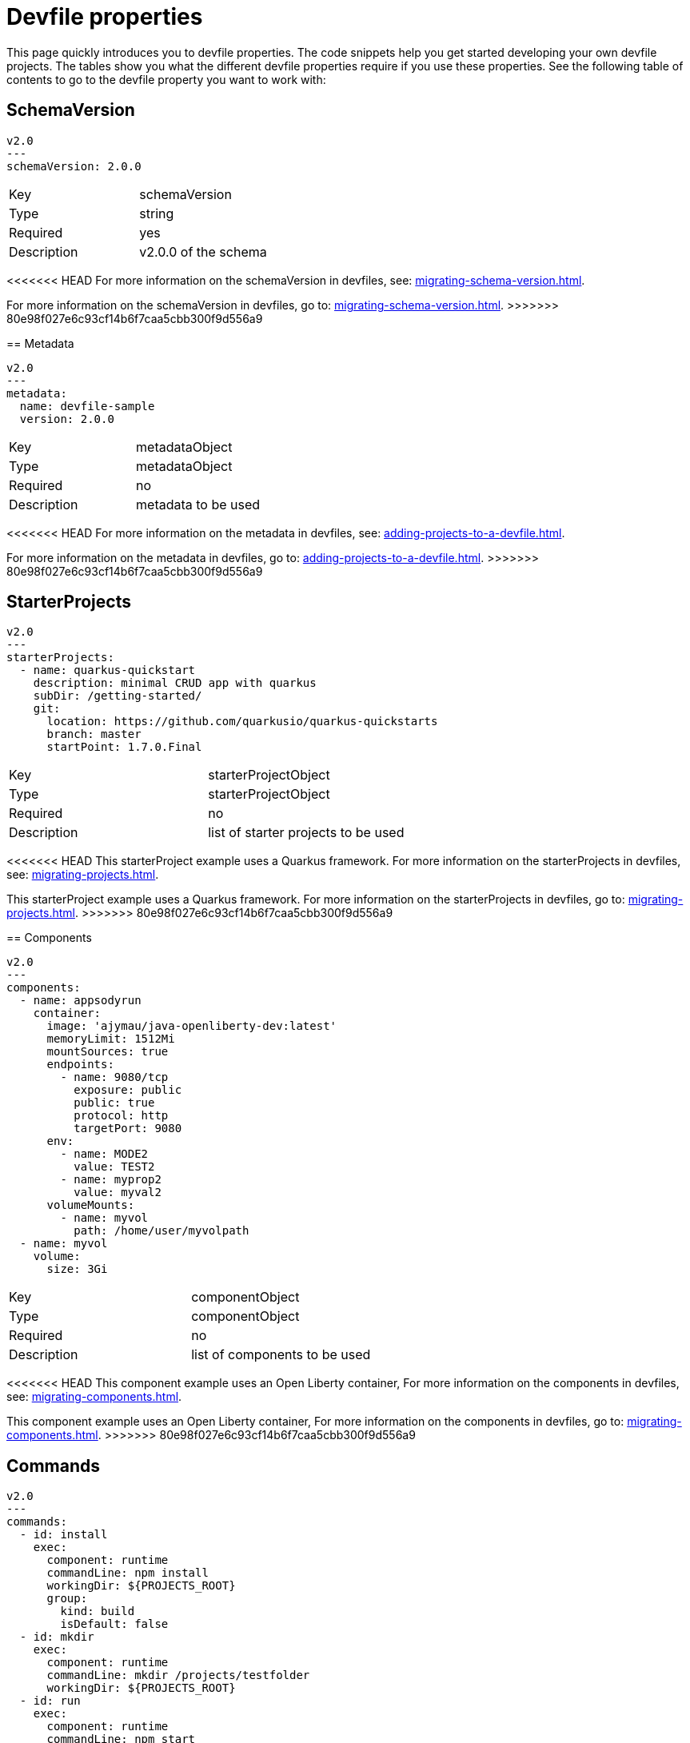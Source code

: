 [id="proc_devfile-properties_{context}"]
= Devfile properties

[role="_abstract"]
This page quickly introduces you to devfile properties. The code snippets help you get started developing your own devfile projects. The tables show you what the different devfile properties require if you use these properties. See the following table of contents to go to the devfile property you want to work with:

== SchemaVersion

[source,yaml]
----
v2.0
---
schemaVersion: 2.0.0
----

[cols="1,1"]
|===
|Key
|schemaVersion

|Type
|string

|Required
|yes

|Description
|v2.0.0 of the schema
|===

<<<<<<< HEAD
For more information on the schemaVersion in devfiles, see: xref:migrating-schema-version.adoc[].
=======
For more information on the schemaVersion in devfiles, go to: xref:migrating-schema-version.adoc[].
>>>>>>> 80e98f027e6c93cf14b6f7caa5cbb300f9d556a9

== Metadata

[source,yaml]
----
v2.0
---
metadata:
  name: devfile-sample
  version: 2.0.0
----

[cols="1,1"]
|===
|Key
|metadataObject

|Type
|metadataObject

|Required
|no

|Description
|metadata to be used
|===

<<<<<<< HEAD
For more information on the metadata in devfiles, see: xref:adding-projects-to-a-devfile.adoc[].
=======
For more information on the metadata in devfiles, go to: xref:adding-projects-to-a-devfile.adoc[].
>>>>>>> 80e98f027e6c93cf14b6f7caa5cbb300f9d556a9

== StarterProjects

[source,yaml]
----
v2.0
---
starterProjects:
  - name: quarkus-quickstart
    description: minimal CRUD app with quarkus
    subDir: /getting-started/
    git:
      location: https://github.com/quarkusio/quarkus-quickstarts
      branch: master
      startPoint: 1.7.0.Final
----

[cols="1,1"]
|===
|Key
|starterProjectObject

|Type
|starterProjectObject

|Required
|no

|Description
|list of starter projects to be used
|===

<<<<<<< HEAD
This starterProject example uses a Quarkus framework. For more information on the starterProjects in devfiles, see: xref:migrating-projects.adoc[].
=======
This starterProject example uses a Quarkus framework. For more information on the starterProjects in devfiles, go to: xref:migrating-projects.adoc[].
>>>>>>> 80e98f027e6c93cf14b6f7caa5cbb300f9d556a9

== Components

[source,yaml]
----
v2.0
---
components:
  - name: appsodyrun
    container:
      image: 'ajymau/java-openliberty-dev:latest'
      memoryLimit: 1512Mi
      mountSources: true
      endpoints:
        - name: 9080/tcp
          exposure: public
          public: true
          protocol: http
          targetPort: 9080
      env:
        - name: MODE2
          value: TEST2
        - name: myprop2
          value: myval2
      volumeMounts:
        - name: myvol
          path: /home/user/myvolpath
  - name: myvol
    volume:
      size: 3Gi
----

[cols="1,1"]
|===
|Key
|componentObject

|Type
|componentObject

|Required
|no

|Description
|list of components to be used
|===

<<<<<<< HEAD
This component example uses an Open Liberty container, For more information on the components in devfiles, see: xref:migrating-components.adoc[].
=======
This component example uses an Open Liberty container, For more information on the components in devfiles, go to: xref:migrating-components.adoc[].
>>>>>>> 80e98f027e6c93cf14b6f7caa5cbb300f9d556a9

== Commands

[source,yaml]
----
v2.0
---
commands:
  - id: install
    exec:
      component: runtime
      commandLine: npm install
      workingDir: ${PROJECTS_ROOT}
      group:
        kind: build
        isDefault: false
  - id: mkdir
    exec:
      component: runtime
      commandLine: mkdir /projects/testfolder
      workingDir: ${PROJECTS_ROOT}
  - id: run
    exec:
      component: runtime
      commandLine: npm start
      workingDir: ${PROJECTS_ROOT}
      group:
        kind: run
        isDefault: true
  - id: buildAndMkdir
    composite:
         label: Build and Mkdir
         commands:
           - mkdir
           - install
         parallel: false
         group:
            kind: build
            isDefault: true
----

[cols="1,1"]
|===
|Key
|commandObject

|Type
|commandObject

|Required
|no

|Description
|command to be executed in an existing component container
|===

<<<<<<< HEAD
This commands example uses an Open Liberty container. For more information on the commands in devfiles, see: xref:migrating-commands.adoc[].
=======
This commands example uses an Open Liberty container. For more information on the commands in devfiles, go to: xref:migrating-commands.adoc[].
>>>>>>> 80e98f027e6c93cf14b6f7caa5cbb300f9d556a9

== Events

[source,yaml]
----
v2.0
---
commands:
  - id: copy
    exec:
      commandLine: "cp /tools/myfile.txt tools.txt"
      component: tools
      workingDir: /
  - id: initCache
    exec:
      commandLine: "./init_cache.sh"
      component: tools
      workingDir: /
  - id: connectDB
    exec:
      commandLine: "./connect_db.sh"
      component: runtime
      workingDir: /
  - id: disconnectDB
    exec:
      commandLine: "./disconnect_db.sh"
      component: runtime
      workingDir: /
  - id: cleanup
    exec:
      commandLine: "./cleanup.sh"
      component: tools
      workingDir: /
events:
  preStart:
    - "connectDB"
  postStart:
    - "copy"
    - "initCache"
  preStop:
    - "disconnectDB"
  postStop:
    - "cleanup"
----

[cols="1,1"]
|===
|Key
|eventObject

|Type
|eventObject

|Required
|no

|Description
|events to be executed during a project lifecycle
|===

<<<<<<< HEAD
This events example uses an Open Liberty container. For more information on the events in devfiles, see: xref:adding-event-bindings.adoc[].
=======
This events example uses an Open Liberty container. For more information on the events in devfiles, go to: xref:adding-event-bindings.adoc[].
>>>>>>> 80e98f027e6c93cf14b6f7caa5cbb300f9d556a9
